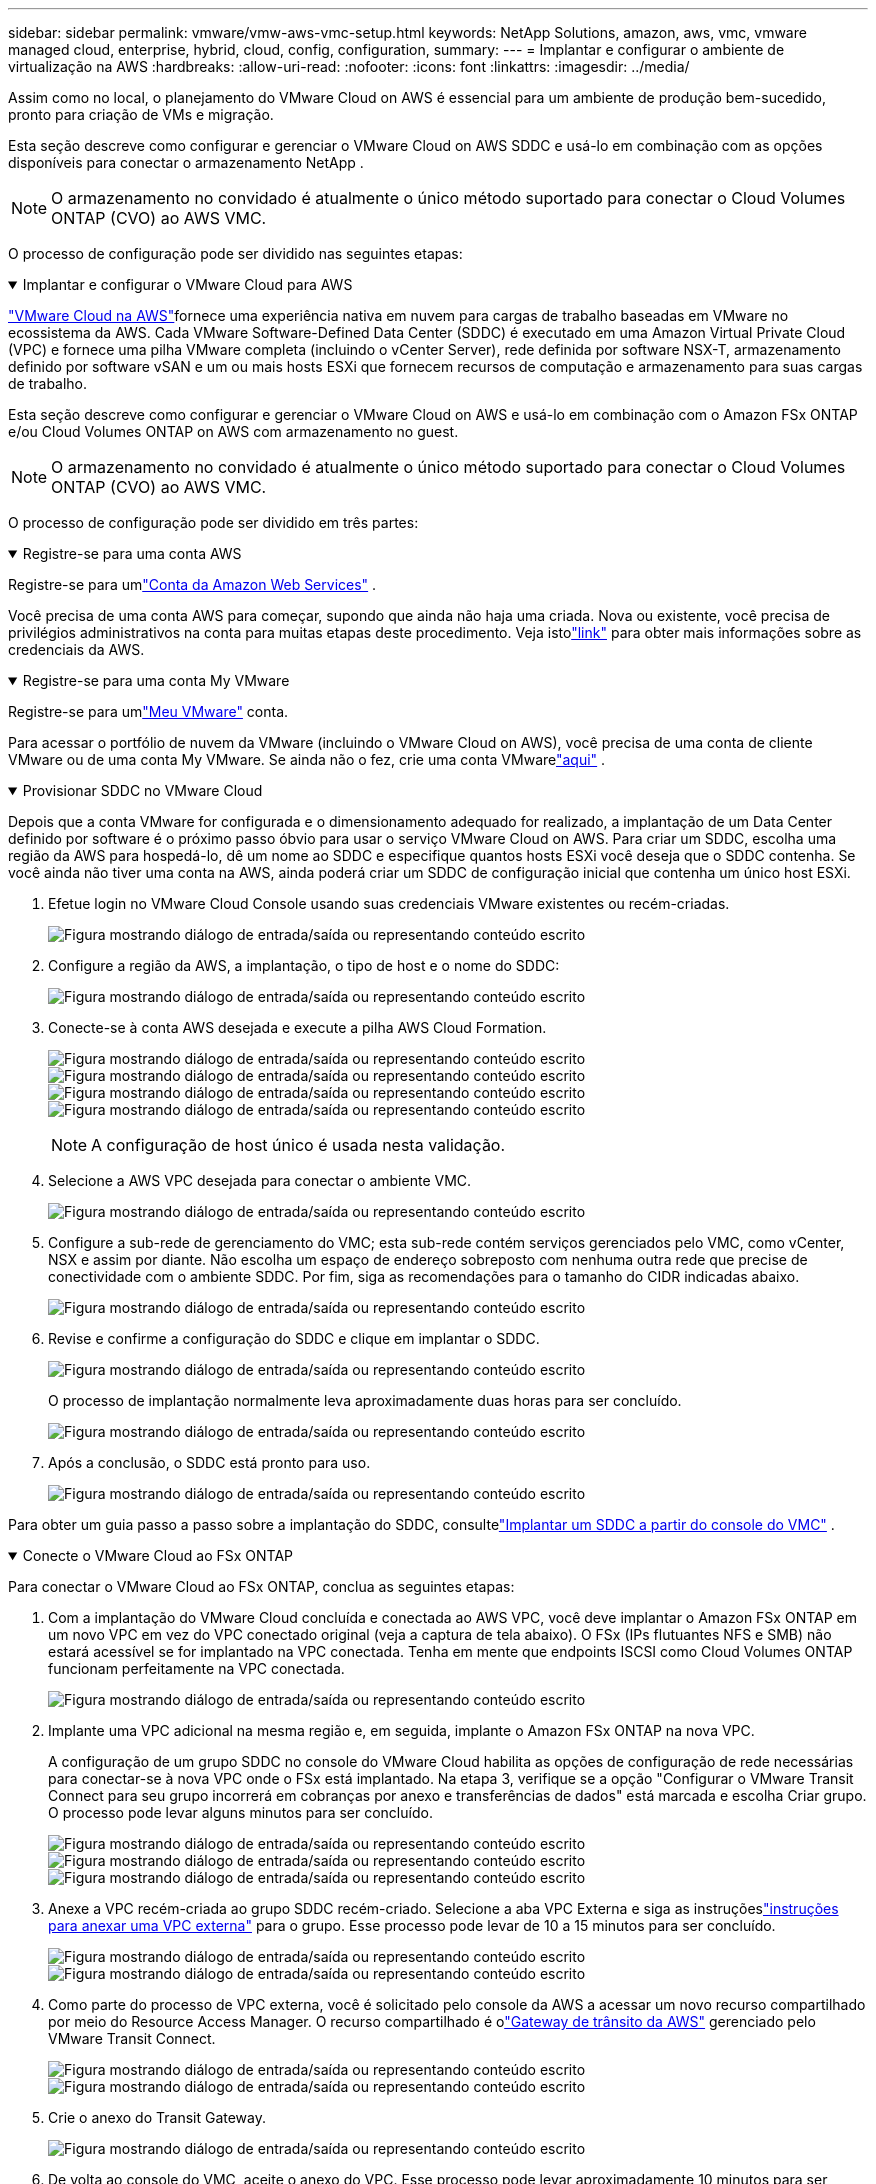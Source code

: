 ---
sidebar: sidebar 
permalink: vmware/vmw-aws-vmc-setup.html 
keywords: NetApp Solutions, amazon, aws, vmc, vmware managed cloud, enterprise, hybrid, cloud, config, configuration, 
summary:  
---
= Implantar e configurar o ambiente de virtualização na AWS
:hardbreaks:
:allow-uri-read: 
:nofooter: 
:icons: font
:linkattrs: 
:imagesdir: ../media/


[role="lead"]
Assim como no local, o planejamento do VMware Cloud on AWS é essencial para um ambiente de produção bem-sucedido, pronto para criação de VMs e migração.

Esta seção descreve como configurar e gerenciar o VMware Cloud on AWS SDDC e usá-lo em combinação com as opções disponíveis para conectar o armazenamento NetApp .


NOTE: O armazenamento no convidado é atualmente o único método suportado para conectar o Cloud Volumes ONTAP (CVO) ao AWS VMC.

O processo de configuração pode ser dividido nas seguintes etapas:

.Implantar e configurar o VMware Cloud para AWS
[%collapsible%open]
====
link:https://www.vmware.com/products/vmc-on-aws.html["VMware Cloud na AWS"]fornece uma experiência nativa em nuvem para cargas de trabalho baseadas em VMware no ecossistema da AWS.  Cada VMware Software-Defined Data Center (SDDC) é executado em uma Amazon Virtual Private Cloud (VPC) e fornece uma pilha VMware completa (incluindo o vCenter Server), rede definida por software NSX-T, armazenamento definido por software vSAN e um ou mais hosts ESXi que fornecem recursos de computação e armazenamento para suas cargas de trabalho.

Esta seção descreve como configurar e gerenciar o VMware Cloud on AWS e usá-lo em combinação com o Amazon FSx ONTAP e/ou Cloud Volumes ONTAP on AWS com armazenamento no guest.


NOTE: O armazenamento no convidado é atualmente o único método suportado para conectar o Cloud Volumes ONTAP (CVO) ao AWS VMC.

O processo de configuração pode ser dividido em três partes:

.Registre-se para uma conta AWS
[%collapsible%open]
=====
Registre-se para umlink:https://aws.amazon.com/["Conta da Amazon Web Services"] .

Você precisa de uma conta AWS para começar, supondo que ainda não haja uma criada.  Nova ou existente, você precisa de privilégios administrativos na conta para muitas etapas deste procedimento.  Veja istolink:https://docs.aws.amazon.com/general/latest/gr/aws-security-credentials.html["link"] para obter mais informações sobre as credenciais da AWS.

=====
.Registre-se para uma conta My VMware
[%collapsible%open]
=====
Registre-se para umlink:https://customerconnect.vmware.com/home["Meu VMware"] conta.

Para acessar o portfólio de nuvem da VMware (incluindo o VMware Cloud on AWS), você precisa de uma conta de cliente VMware ou de uma conta My VMware.  Se ainda não o fez, crie uma conta VMwarelink:https://customerconnect.vmware.com/account-registration["aqui"] .

=====
.Provisionar SDDC no VMware Cloud
[%collapsible%open]
=====
Depois que a conta VMware for configurada e o dimensionamento adequado for realizado, a implantação de um Data Center definido por software é o próximo passo óbvio para usar o serviço VMware Cloud on AWS.  Para criar um SDDC, escolha uma região da AWS para hospedá-lo, dê um nome ao SDDC e especifique quantos hosts ESXi você deseja que o SDDC contenha.  Se você ainda não tiver uma conta na AWS, ainda poderá criar um SDDC de configuração inicial que contenha um único host ESXi.

. Efetue login no VMware Cloud Console usando suas credenciais VMware existentes ou recém-criadas.
+
image:aws-config-001.png["Figura mostrando diálogo de entrada/saída ou representando conteúdo escrito"]

. Configure a região da AWS, a implantação, o tipo de host e o nome do SDDC:
+
image:aws-config-002.png["Figura mostrando diálogo de entrada/saída ou representando conteúdo escrito"]

. Conecte-se à conta AWS desejada e execute a pilha AWS Cloud Formation.
+
image:aws-config-003.png["Figura mostrando diálogo de entrada/saída ou representando conteúdo escrito"] image:aws-config-004.png["Figura mostrando diálogo de entrada/saída ou representando conteúdo escrito"] image:aws-config-005.png["Figura mostrando diálogo de entrada/saída ou representando conteúdo escrito"] image:aws-config-006.png["Figura mostrando diálogo de entrada/saída ou representando conteúdo escrito"]

+

NOTE: A configuração de host único é usada nesta validação.

. Selecione a AWS VPC desejada para conectar o ambiente VMC.
+
image:aws-config-007.png["Figura mostrando diálogo de entrada/saída ou representando conteúdo escrito"]

. Configure a sub-rede de gerenciamento do VMC; esta sub-rede contém serviços gerenciados pelo VMC, como vCenter, NSX e assim por diante.  Não escolha um espaço de endereço sobreposto com nenhuma outra rede que precise de conectividade com o ambiente SDDC.  Por fim, siga as recomendações para o tamanho do CIDR indicadas abaixo.
+
image:aws-config-008.png["Figura mostrando diálogo de entrada/saída ou representando conteúdo escrito"]

. Revise e confirme a configuração do SDDC e clique em implantar o SDDC.
+
image:aws-config-009.png["Figura mostrando diálogo de entrada/saída ou representando conteúdo escrito"]

+
O processo de implantação normalmente leva aproximadamente duas horas para ser concluído.

+
image:aws-config-010.png["Figura mostrando diálogo de entrada/saída ou representando conteúdo escrito"]

. Após a conclusão, o SDDC está pronto para uso.
+
image:aws-config-011.png["Figura mostrando diálogo de entrada/saída ou representando conteúdo escrito"]



Para obter um guia passo a passo sobre a implantação do SDDC, consultelink:https://docs.vmware.com/en/VMware-Cloud-on-AWS/services/com.vmware.vmc-aws-operations/GUID-EF198D55-03E3-44D1-AC48-6E2ABA31FF02.html["Implantar um SDDC a partir do console do VMC"] .

=====
====
.Conecte o VMware Cloud ao FSx ONTAP
[%collapsible%open]
====
Para conectar o VMware Cloud ao FSx ONTAP, conclua as seguintes etapas:

. Com a implantação do VMware Cloud concluída e conectada ao AWS VPC, você deve implantar o Amazon FSx ONTAP em um novo VPC em vez do VPC conectado original (veja a captura de tela abaixo).  O FSx (IPs flutuantes NFS e SMB) não estará acessível se for implantado na VPC conectada.  Tenha em mente que endpoints ISCSI como Cloud Volumes ONTAP funcionam perfeitamente na VPC conectada.
+
image:aws-connect-fsx-001.png["Figura mostrando diálogo de entrada/saída ou representando conteúdo escrito"]

. Implante uma VPC adicional na mesma região e, em seguida, implante o Amazon FSx ONTAP na nova VPC.
+
A configuração de um grupo SDDC no console do VMware Cloud habilita as opções de configuração de rede necessárias para conectar-se à nova VPC onde o FSx está implantado.  Na etapa 3, verifique se a opção "Configurar o VMware Transit Connect para seu grupo incorrerá em cobranças por anexo e transferências de dados" está marcada e escolha Criar grupo.  O processo pode levar alguns minutos para ser concluído.

+
image:aws-connect-fsx-002.png["Figura mostrando diálogo de entrada/saída ou representando conteúdo escrito"] image:aws-connect-fsx-003.png["Figura mostrando diálogo de entrada/saída ou representando conteúdo escrito"] image:aws-connect-fsx-004.png["Figura mostrando diálogo de entrada/saída ou representando conteúdo escrito"]

. Anexe a VPC recém-criada ao grupo SDDC recém-criado.  Selecione a aba VPC Externa e siga as instruçõeslink:https://docs.vmware.com/en/VMware-Cloud-on-AWS/services/com.vmware.vmc-aws-networking-security/GUID-A3D03968-350E-4A34-A53E-C0097F5F26A9.html["instruções para anexar uma VPC externa"] para o grupo.  Esse processo pode levar de 10 a 15 minutos para ser concluído.
+
image:aws-connect-fsx-005.png["Figura mostrando diálogo de entrada/saída ou representando conteúdo escrito"] image:aws-connect-fsx-006.png["Figura mostrando diálogo de entrada/saída ou representando conteúdo escrito"]

. Como parte do processo de VPC externa, você é solicitado pelo console da AWS a acessar um novo recurso compartilhado por meio do Resource Access Manager.  O recurso compartilhado é olink:https://aws.amazon.com/transit-gateway["Gateway de trânsito da AWS"] gerenciado pelo VMware Transit Connect.
+
image:aws-connect-fsx-007.png["Figura mostrando diálogo de entrada/saída ou representando conteúdo escrito"] image:aws-connect-fsx-008.png["Figura mostrando diálogo de entrada/saída ou representando conteúdo escrito"]

. Crie o anexo do Transit Gateway.
+
image:aws-connect-fsx-009.png["Figura mostrando diálogo de entrada/saída ou representando conteúdo escrito"]

. De volta ao console do VMC, aceite o anexo do VPC.  Esse processo pode levar aproximadamente 10 minutos para ser concluído.
+
image:aws-connect-fsx-010.png["Figura mostrando diálogo de entrada/saída ou representando conteúdo escrito"]

. Na guia VPC externa, clique no ícone de edição na coluna Rotas e adicione as seguintes rotas necessárias:
+
** Uma rota para o intervalo de IP flutuante para Amazon FSx ONTAPlink:https://docs.aws.amazon.com/fsx/latest/ONTAPGuide/supported-fsx-clients.html["IPs flutuantes"] .
** Uma rota para o intervalo de IP flutuante para o Cloud Volumes ONTAP (se aplicável).
** Uma rota para o espaço de endereço VPC externo recém-criado.
+
image:aws-connect-fsx-011.png["Figura mostrando diálogo de entrada/saída ou representando conteúdo escrito"]



. Por fim, permita o tráfego bidirecionallink:https://docs.vmware.com/en/VMware-Cloud-on-AWS/services/com.vmware.vmc-aws-networking-security/GUID-A5114A98-C885-4244-809B-151068D6A7D7.html["regras de firewall"] para acesso ao FSx/CVO.  Siga esteslink:https://docs.vmware.com/en/VMware-Cloud-on-AWS/services/com.vmware.vmc-aws-networking-security/GUID-DE330202-D63D-408A-AECF-7CDC6ADF7EAC.html["etapas detalhadas"] para regras de firewall de gateway de computação para conectividade de carga de trabalho do SDDC.
+
image:aws-connect-fsx-012.png["Figura mostrando diálogo de entrada/saída ou representando conteúdo escrito"]

. Depois que os grupos de firewall forem configurados para o gateway de gerenciamento e de computação, o vCenter poderá ser acessado da seguinte maneira:
+
image:aws-connect-fsx-013.png["Figura mostrando diálogo de entrada/saída ou representando conteúdo escrito"]



A próxima etapa é verificar se o Amazon FSx ONTAP ou o Cloud Volumes ONTAP está configurado dependendo dos seus requisitos e se os volumes estão provisionados para descarregar componentes de armazenamento do vSAN para otimizar a implantação.

====